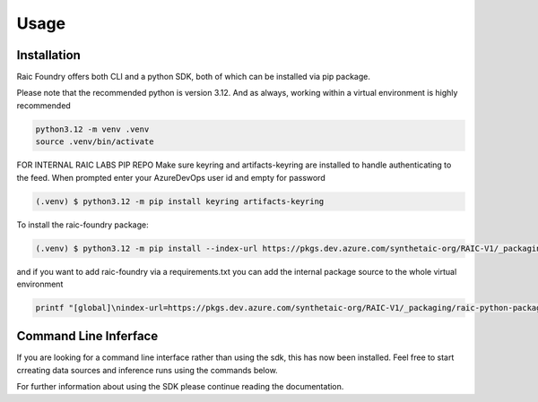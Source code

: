 Usage
=====

.. _installation:

Installation
------------

Raic Foundry offers both CLI and a python SDK, both of which can be installed via pip package.

Please note that the recommended python is version 3.12. And as always, working within a virtual environment is highly recommended

.. code-block:: console

   python3.12 -m venv .venv
   source .venv/bin/activate

FOR INTERNAL RAIC LABS PIP REPO
Make sure keyring and artifacts-keyring are installed to handle authenticating to the feed.
When prompted enter your AzureDevOps user id and empty for password

.. code-block:: console

   (.venv) $ python3.12 -m pip install keyring artifacts-keyring

To install the raic-foundry package:

.. code-block:: console

    (.venv) $ python3.12 -m pip install --index-url https://pkgs.dev.azure.com/synthetaic-org/RAIC-V1/_packaging/raic-python-packages/pypi/simple/ raic-foundry

and if you want to add raic-foundry via a requirements.txt you can add the internal package source to the whole virtual environment

.. code-block:: console

    printf "[global]\nindex-url=https://pkgs.dev.azure.com/synthetaic-org/RAIC-V1/_packaging/raic-python-packages/pypi/simple/" > .venv/pip.conf



Command Line Inferface
----------------------

If you are looking for a command line interface rather than using the sdk, this has now been installed.  Feel free to start crreating data sources and inference runs using the commands below.  

For further information about using the SDK please continue reading the documentation.

.. typer:: raic.foundry.cli.raic_cli.raic_commands
    :prog: raic-foundry
    :width: 120
    :preferred: svg